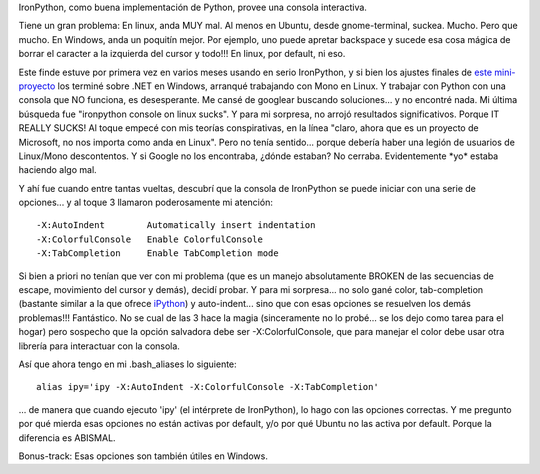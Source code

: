 .. title: Cómo tener una consola de IronPython decente en Linux
.. slug: como_tener_una_consola_de_ironpython_decente_en_linux
.. date: 2007-09-30 22:39:18 UTC-03:00
.. tags: ironpython,linux,net,Python
.. category: 
.. link: 
.. description: 
.. type: text
.. author: cHagHi
.. from_wp: True

IronPython, como buena implementación de Python, provee una consola
interactiva.

Tiene un gran problema: En linux, anda MUY mal. Al menos en Ubuntu,
desde gnome-terminal, suckea. Mucho. Pero que mucho. En Windows, anda un
poquitín mejor. Por ejemplo, uno puede apretar backspace y sucede esa
cosa mágica de borrar el caracter a la izquierda del cursor y todo!!! En
linux, por default, ni eso.

Este finde estuve por primera vez en varios meses usando en serio
IronPython, y si bien los ajustes finales de `este mini-proyecto`_ los
terminé sobre .NET en Windows, arranqué trabajando con Mono en Linux. Y
trabajar con Python con una consola que NO funciona, es desesperante. Me
cansé de googlear buscando soluciones... y no encontré nada. Mi última
búsqueda fue "ironpython console on linux sucks". Y para mi sorpresa, no
arrojó resultados significativos. Porque IT REALLY SUCKS! Al toque
empecé con mis teorías conspirativas, en la línea "claro, ahora que es
un proyecto de Microsoft, no nos importa como anda en Linux". Pero no
tenía sentido... porque debería haber una legión de usuarios de
Linux/Mono descontentos. Y si Google no los encontraba, ¿dónde estaban?
No cerraba. Evidentemente \*yo\* estaba haciendo algo mal.

Y ahí fue cuando entre tantas vueltas, descubrí que la consola de
IronPython se puede iniciar con una serie de opciones... y al toque 3
llamaron poderosamente mi atención:

::

     -X:AutoIndent        Automatically insert indentation 
     -X:ColorfulConsole   Enable ColorfulConsole 
     -X:TabCompletion     Enable TabCompletion mode

Si bien a priori no tenían que ver con mi problema (que es un manejo
absolutamente BROKEN de las secuencias de escape, movimiento del cursor
y demás), decidí probar. Y para mi sorpresa... no solo gané color,
tab-completion (bastante similar a la que ofrece `iPython`_) y
auto-indent... sino que con esas opciones se resuelven los demás
problemas!!! Fantástico. No se cual de las 3 hace la magia (sinceramente
no lo probé... se los dejo como tarea para el hogar) pero sospecho que
la opción salvadora debe ser -X:ColorfulConsole, que para manejar el
color debe usar otra librería para interactuar con la consola.

Así que ahora tengo en mi .bash\_aliases lo siguiente:

::

    alias ipy='ipy -X:AutoIndent -X:ColorfulConsole -X:TabCompletion'

... de manera que cuando ejecuto 'ipy' (el intérprete de IronPython), lo
hago con las opciones correctas. Y me pregunto por qué mierda esas
opciones no están activas por default, y/o por qué Ubuntu no las activa
por default. Porque la diferencia es ABISMAL.

Bonus-track: Esas opciones son también útiles en Windows. 

 

.. _este mini-proyecto: http://chaghi.com.ar/blog/post/2007/09/30/exoditus_en_python
.. _iPython: http://ipython.scipy.org/moin/About
